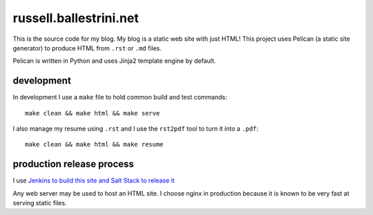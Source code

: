 russell.ballestrini.net
#######################

This is the source code for my blog. My blog is a static web site with just HTML!
This project uses Pelican (a static site generator) to produce HTML from ``.rst`` or ``.md`` files.

Pelican is written in Python and uses Jinja2 template engine by default.

development
===============================

In development I use a ``make`` file to hold common build and test commands::

  make clean && make html && make serve

I also manage my resume using ``.rst`` and I use the ``rst2pdf`` tool to turn it into a ``.pdf``::

  make clean && make html && make resume

production release process
===============================

I use `Jenkins to build this site and Salt Stack to release it <http://russell.ballestrini.net/securely-publish-jenkins-build-artifacts-on-salt-master/>`_

Any web server may be used to host an HTML site.  I choose nginx in production because it is known to be very fast at serving static files.

